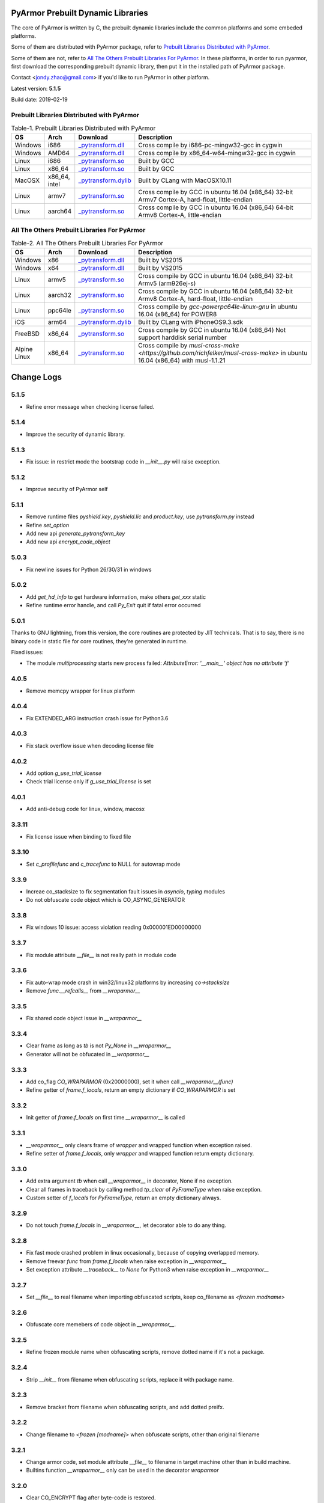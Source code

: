 .. _pyarmor prebuilt dynamic libraries:

PyArmor Prebuilt Dynamic Libraries
==================================

The core of PyArmor is written by C, the prebuilt dynamic libraries
include the common platforms and some embeded platforms.

Some of them are distributed with PyArmor package, refer to
`Prebuilt Libraries Distributed with PyArmor`_.

Some of them are not, refer to `All The Others Prebuilt Libraries For
PyArmor`_. In these platforms, in order to run pyarmor, first
download the corresponding prebuilt dynamic library, then put it in
the installed path of PyArmor package.

Contact <jondy.zhao@gmail.com> if you'd like to run PyArmor in other
platform.

Latest version: **5.1.5**

Build date: 2019-02-19

.. _prebuilt libraries distributed with pyarmor:

Prebuilt Libraries Distributed with PyArmor
-------------------------------------------

.. list-table:: Table-1. Prebuilt Libraries Distributed with PyArmor
   :widths: 10 10 20 60
   :header-rows: 1

   * - OS
     - Arch
     - Download
     - Description
   * - Windows
     - i686
     - `_pytransform.dll <http://pyarmor.dashingsoft.com/downloads/platforms/win32/_pytransform.dll>`_
     - Cross compile by i686-pc-mingw32-gcc in cygwin
   * - Windows
     - AMD64
     - `_pytransform.dll <http://pyarmor.dashingsoft.com/downloads/platforms/win_amd64/_pytransform.dll>`_
     - Cross compile by x86_64-w64-mingw32-gcc in cygwin
   * - Linux
     - i686
     - `_pytransform.so <http://pyarmor.dashingsoft.com/downloads/platforms/linux_i386/_pytransform.so>`_
     - Built by GCC
   * - Linux
     - x86_64
     - `_pytransform.so <http://pyarmor.dashingsoft.com/downloads/platforms/linux_x86_64/_pytransform.so>`_
     - Built by GCC
   * - MacOSX
     - x86_64, intel
     - `_pytransform.dylib <http://pyarmor.dashingsoft.com/downloads/platforms/macosx_x86_64/_pytransform.dylib>`_
     - Built by CLang with MacOSX10.11
   * - Linux
     - armv7
     - `_pytransform.so <http://pyarmor.dashingsoft.com/downloads/platforms/armv7/_pytransform.so>`_
     - Cross compile by GCC in ubuntu 16.04 (x86_64)
       32-bit Armv7 Cortex-A, hard-float, little-endian
   * - Linux
     - aarch64
     - `_pytransform.so <http://pyarmor.dashingsoft.com/downloads/platforms/armv8.64-bit/_pytransform.so>`_
     - Cross compile by GCC in ubuntu 16.04 (x86_64)
       64-bit Armv8 Cortex-A, little-endian

.. _all the others prebuilt libraries for pyarmor:

All The Others Prebuilt Libraries For PyArmor
---------------------------------------------

.. list-table:: Table-2. All The Others Prebuilt Libraries For PyArmor
   :widths: 10 10 20 60
   :header-rows: 1

   * - OS
     - Arch
     - Download
     - Description
   * - Windows
     - x86
     - `_pytransform.dll <http://pyarmor.dashingsoft.com/downloads/platforms/vs2015/x86/_pytransform.dll>`_
     - Built by VS2015
   * - Windows
     - x64
     - `_pytransform.dll <http://pyarmor.dashingsoft.com/downloads/platforms/vs2015/x64/_pytransform.dll>`_
     - Built by VS2015
   * - Linux
     - armv5
     - `_pytransform.so <http://pyarmor.dashingsoft.com/downloads/platforms/armv5/_pytransform.so>`_
     - Cross compile by GCC in ubuntu 16.04 (x86_64)
       32-bit Armv5 (arm926ej-s)
   * - Linux
     - aarch32
     - `_pytransform.so <http://pyarmor.dashingsoft.com/downloads/platforms/armv8.32-bit/_pytransform.so>`_
     - Cross compile by GCC in ubuntu 16.04 (x86_64)
       32-bit Armv8 Cortex-A, hard-float, little-endian
   * - Linux
     - ppc64le
     - `_pytransform.so <http://pyarmor.dashingsoft.com/downloads/platforms/ppc64le/_pytransform.so>`_
     - Cross compile by `gcc-powerpc64le-linux-gnu` in ubuntu 16.04 (x86_64) for POWER8
   * - iOS
     - arm64
     - `_pytransform.dylib <http://pyarmor.dashingsoft.com/downloads/platforms/ios.arm64/_pytransform.dylib>`_
     - Built by CLang with iPhoneOS9.3.sdk
   * - FreeBSD
     - x86_64
     - `_pytransform.so <http://pyarmor.dashingsoft.com/downloads/platforms/freebsd/_pytransform.so>`_
     - Cross compile by GCC in ubuntu 16.04 (x86_64)
       Not support harddisk serial number
   * - Alpine Linux
     - x86_64
     - `_pytransform.so <http://pyarmor.dashingsoft.com/downloads/platforms/alpine/_pytransform.so>`_
     - Cross compile by `musl-cross-make <https://github.com/richfelker/musl-cross-make>` in ubuntu 16.04 (x86_64)
       with musl-1.1.21

Change Logs
===========

5.1.5
-----

* Refine error message when checking license failed.

5.1.4
-----

* Improve the security of dynamic library.

5.1.3
-----

* Fix issue: in restrict mode the bootstrap code in `__init__.py` will raise exception.

5.1.2
-----

* Improve security of PyArmor self

5.1.1
-----

* Remove runtime files `pyshield.key`, `pyshield.lic` and `product.key`, use `pytransform.py` instead
* Refine `set_option`
* Add new api `generate_pytransform_key`
* Add new api `encrypt_code_object`

5.0.3
-----

* Fix newline issues for Python 26/30/31 in windows

5.0.2
-----

* Add `get_hd_info` to get hardware information, make others `get_xxx` static
* Refine runtime error handle, and call `Py_Exit` quit if fatal error occurred

5.0.1
-----

Thanks to GNU lightning, from this version, the core routines are
protected by JIT technicals. That is to say, there is no binary code
in static file for core routines, they're generated in runtime.

Fixed issues:

* The module `multiprocessing` starts new process failed: `AttributeError: '__main__' object has no attribute 'f'`

4.0.5
-----

* Remove memcpy wrapper for linux platform

4.0.4
-----

* Fix EXTENDED_ARG instruction crash issue for Python3.6

4.0.3
-----

* Fix stack overflow issue when decoding license file

4.0.2
-----

* Add option `g_use_trial_license`
* Check trial license only if `g_use_trial_license` is set

4.0.1
-----

* Add anti-debug code for linux, window, macosx

3.3.11
------

* Fix license issue when binding to fixed file

3.3.10
------

* Set `c_profilefunc` and `c_tracefunc` to NULL for autowrap mode

3.3.9
-----

* Increae co_stacksize to fix segmentation fault issues in `asyncio`, `typing` modules
* Do not obfuscate code object which is CO_ASYNC_GENERATOR

3.3.8
-----

* Fix windows 10 issue: access violation reading 0x000001ED00000000

3.3.7
-----

* Fix module attribute `__file__` is not really path in module code

3.3.6
-----

* Fix auto-wrap mode crash in win32/linux32 platforms by increasing `co->stacksize`
* Remove `func.__refcalls__` from `__wraparmor__`

3.3.5
-----

* Fix shared code object issue in `__wraparmor__`

3.3.4
-----

* Clear frame as long as `tb` is not `Py_None` in `__wraparmor__`
* Generator will not be obfucated in `__wraparmor__`

3.3.3
-----

* Add co_flag `CO_WRAPARMOR` (0x20000000), set it when call `__wraparmor__(func)`
* Refine getter of `frame.f_locals`, return an empty dictionary if `CO_WRAPARMOR` is set

3.3.2
-----

* Init getter of `frame.f_locals` on first time `__wraparmor__` is called

3.3.1
-----

* `__wraparmor__` only clears frame of `wrapper` and wrapped function when exception raised.
* Refine setter of `frame.f_locals`, only `wrapper` and wrapped function return empty dictionary.

3.3.0
-----

* Add extra argument `tb` when call `__wraparmor__` in decorator, None if no exception.
* Clear all frames in traceback by calling method `tp_clear` of `PyFrameType` when raise exception.
* Custom setter of `f_locals` for `PyFrameType`, return an empty dictionary always.

3.2.9
-----

* Do not touch `frame.f_locals` in `__wraparmor__`, let decorator able to do any thing.

3.2.8
-----

* Fix fast mode crashed problem in linux occasionally, because of copying overlapped memory.
* Remove freevar `func` from `frame.f_locals` when raise exception in `__wraparmor__`
* Set exception attribute `__traceback__` to `None` for Python3 when raise exception in `__wraparmor__`

3.2.7
-----

* Set `__file__` to real filename when importing obfuscated scripts, keep co_filename as `<frozen modname>`

3.2.6
-----

* Obfuscate core memebers of code object in `__wraparmor__`.

3.2.5
-----

* Refine frozen module name when obfuscating scripts, remove dotted name if it's not a package.

3.2.4
-----

* Strip `__init__` from filename when obfuscating scripts, replace it with package name.

3.2.3
-----

* Remove bracket from filename when obfuscating scripts, and add dotted preifx.

3.2.2
-----

* Change filename to `<frozen [modname]>` when obfuscate scripts, other than original filename

3.2.1
-----

* Change armor code, set module attribute `__file__` to filename in target machine other than in build machine.
* Builtins function `__wraparmor__` only can be used in the decorator `wraparmor`

3.2.0
-----

* Clear CO_ENCRYPT flag after byte-code is restored.
* Add builtin `__wraparmor__` to obfuscate func_code when function returns.

3.1.9
-----

* DO NOT run obfuscated scripts when Py_InteractiveFlag or Py_InspectFlag is set
* Add restrict mode to avoid obfuscated scripts observed from no obfuscated scripts
